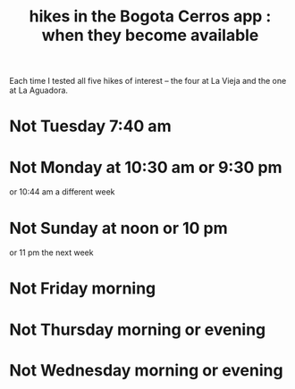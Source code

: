 :PROPERTIES:
:ID:       067cac8b-92b3-4936-bfd6-cf68fb8a3821
:END:
#+title: hikes in the Bogota Cerros app : when they become available
Each time I tested all five hikes of interest
-- the four at La Vieja and the one at La Aguadora.
* Not Tuesday 7:40 am
* Not Monday at 10:30 am or 9:30 pm
  or 10:44 am a different week
* Not Sunday at noon or 10 pm
  or 11 pm the next week
* Not Friday morning
* Not Thursday morning or evening
* Not Wednesday morning or evening

